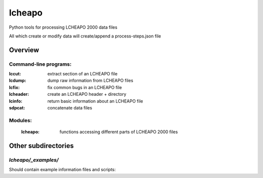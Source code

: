 ===================
lcheapo
===================

Python tools for processing LCHEAPO 2000 data files

All which create or modify data will create/append a process-steps.json file

Overview
======================

Command-line programs:
----------------------

:lccut: extract section of an LCHEAPO file
:lcdump: dump raw information from LCHEAPO files
:lcfix: fix common bugs in an LCHEAPO file
:lcheader: create an LCHEAPO header + directory
:lcinfo: return basic information about an LCHEAPO file
:sdpcat: concatenate data files

Modules:
----------------------

 :lcheapo: functions accessing different parts of LCHEAPO 2000 files

Other subdirectories
======================

`lcheapo/_examples/`
------------------------------------------------------------

Should contain example information files and scripts:
